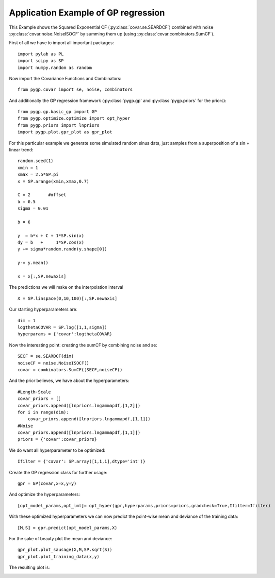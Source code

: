 Application Example of GP regression
====================================

This Example shows the Squared Exponential CF
(:py:class:`covar.se.SEARDCF`) combined with noise
:py:class:`covar.noise.NoiseISOCF` by summing them up
(using :py:class:`covar.combinators.SumCF`).

First of all we have to import all important packages::

    import pylab as PL
    import scipy as SP
    import numpy.random as random

Now import the Covariance Functions and Combinators::

    from pygp.covar import se, noise, combinators

And additionally the GP regression framework (:py:class:`pygp.gp` and :py:class:`pygp.priors` for the priors)::

    from pygp.gp.basic_gp import GP
    from pygp.optimize.optimize import opt_hyper
    from pygp.priors import lnpriors
    import pygp.plot.gpr_plot as gpr_plot

For this particular example we generate some simulated random sinus data, just samples from a superposition of a sin + linear trend::

    random.seed(1)
    xmin = 1
    xmax = 2.5*SP.pi
    x = SP.arange(xmin,xmax,0.7)

    C = 2       #offset
    b = 0.5
    sigma = 0.01

    b = 0

    y  = b*x + C + 1*SP.sin(x)
    dy = b   +     1*SP.cos(x)
    y += sigma*random.randn(y.shape[0])

    y-= y.mean()

    x = x[:,SP.newaxis]

The predictions we will make on the interpolation interval ::

    X = SP.linspace(0,10,100)[:,SP.newaxis]

Our starting hyperparameters are::

    dim = 1
    logthetaCOVAR = SP.log([1,1,sigma])
    hyperparams = {'covar':logthetaCOVAR}

Now the interesting point: creating the sumCF by combining noise and se::

    SECF = se.SEARDCF(dim)
    noiseCF = noise.NoiseISOCF()
    covar = combinators.SumCF((SECF,noiseCF))

And the prior believes, we have about the hyperparameters::

    #Length-Scale
    covar_priors = []
    covar_priors.append([lnpriors.lngammapdf,[1,2]])
    for i in range(dim):
        covar_priors.append([lnpriors.lngammapdf,[1,1]])
    #Noise
    covar_priors.append([lnpriors.lngammapdf,[1,1]])
    priors = {'covar':covar_priors}

We do want all hyperparameter to be optimized::

    Ifilter = {'covar': SP.array([1,1,1],dtype='int')}

Create the GP regression class for further usage::

    gpr = GP(covar,x=x,y=y)

And optimize the hyperparameters::

    [opt_model_params,opt_lml]= opt_hyper(gpr,hyperparams,priors=priors,gradcheck=True,Ifilter=Ifilter)

With these optimized hyperparameters we can now predict the point-wise mean and deviance of the training data::

    [M,S] = gpr.predict(opt_model_params,X)

For the sake of beauty plot the mean and deviance::

    gpr_plot.plot_sausage(X,M,SP.sqrt(S))
    gpr_plot.plot_training_data(x,y)

The resulting plot is:
    
.. image:: ../images/gprExample.png
